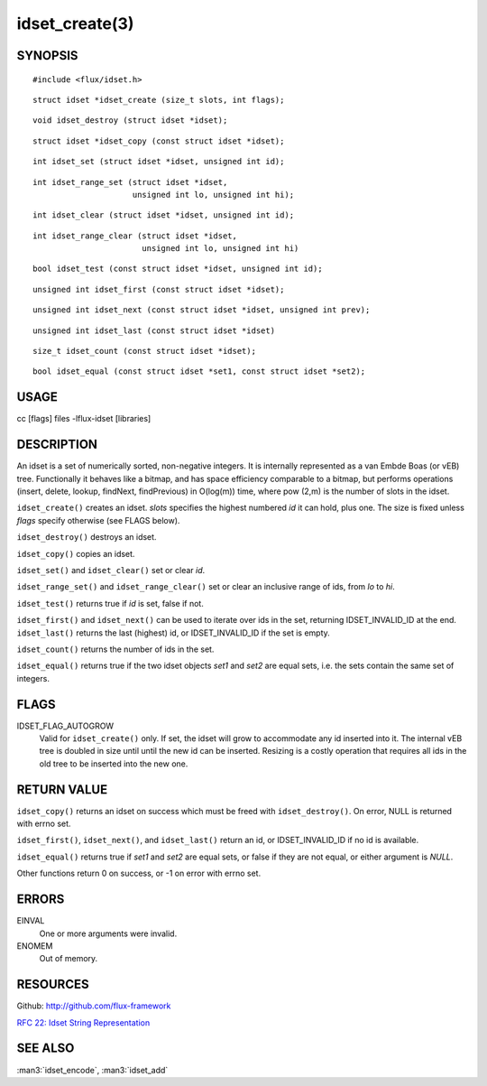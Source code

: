 ===============
idset_create(3)
===============


SYNOPSIS
========

::

   #include <flux/idset.h>

::

   struct idset *idset_create (size_t slots, int flags);

::

   void idset_destroy (struct idset *idset);

::

   struct idset *idset_copy (const struct idset *idset);

::

   int idset_set (struct idset *idset, unsigned int id);

::

   int idset_range_set (struct idset *idset,
                        unsigned int lo, unsigned int hi);

::

   int idset_clear (struct idset *idset, unsigned int id);

::

   int idset_range_clear (struct idset *idset,
                          unsigned int lo, unsigned int hi)

::

   bool idset_test (const struct idset *idset, unsigned int id);

::

   unsigned int idset_first (const struct idset *idset);

::

   unsigned int idset_next (const struct idset *idset, unsigned int prev);

::

   unsigned int idset_last (const struct idset *idset)

::

   size_t idset_count (const struct idset *idset);

::

   bool idset_equal (const struct idset *set1, const struct idset *set2);


USAGE
=====

cc [flags] files -lflux-idset [libraries]


DESCRIPTION
===========

An idset is a set of numerically sorted, non-negative integers.
It is internally represented as a van Embde Boas (or vEB) tree.
Functionally it behaves like a bitmap, and has space efficiency
comparable to a bitmap, but performs operations (insert, delete,
lookup, findNext, findPrevious) in O(log(m)) time, where pow (2,m)
is the number of slots in the idset.

``idset_create()`` creates an idset. *slots* specifies the highest
numbered *id* it can hold, plus one. The size is fixed unless
*flags* specify otherwise (see FLAGS below).

``idset_destroy()`` destroys an idset.

``idset_copy()`` copies an idset.

``idset_set()`` and ``idset_clear()`` set or clear *id*.

``idset_range_set()`` and ``idset_range_clear()`` set or clear an inclusive
range of ids, from *lo* to *hi*.

``idset_test()`` returns true if *id* is set, false if not.

``idset_first()`` and ``idset_next()`` can be used to iterate over ids
in the set, returning IDSET_INVALID_ID at the end. ``idset_last()``
returns the last (highest) id, or IDSET_INVALID_ID if the set is
empty.

``idset_count()`` returns the number of ids in the set.

``idset_equal()`` returns true if the two idset objects *set1* and *set2*
are equal sets, i.e. the sets contain the same set of integers.


FLAGS
=====

IDSET_FLAG_AUTOGROW
   Valid for ``idset_create()`` only. If set, the idset will grow to
   accommodate any id inserted into it. The internal vEB tree is doubled
   in size until until the new id can be inserted. Resizing is a costly
   operation that requires all ids in the old tree to be inserted into
   the new one.


RETURN VALUE
============

``idset_copy()`` returns an idset on success which must be freed with
``idset_destroy()``. On error, NULL is returned with errno set.

``idset_first()``, ``idset_next()``, and ``idset_last()`` return an id,
or IDSET_INVALID_ID if no id is available.

``idset_equal()`` returns true if *set1* and *set2* are equal sets,
or false if they are not equal, or either argument is *NULL*.

Other functions return 0 on success, or -1 on error with errno set.


ERRORS
======

EINVAL
   One or more arguments were invalid.

ENOMEM
   Out of memory.


RESOURCES
=========

Github: http://github.com/flux-framework

`RFC 22: Idset String Representation <https://github.com/flux-framework/rfc/blob/master/spec_22.rst>`__


SEE ALSO
========

:man3:`idset_encode`, :man3:`idset_add`
